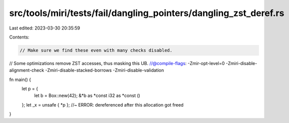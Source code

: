 src/tools/miri/tests/fail/dangling_pointers/dangling_zst_deref.rs
=================================================================

Last edited: 2023-03-30 20:35:59

Contents:

.. code-block:: rs

    // Make sure we find these even with many checks disabled.
// Some optimizations remove ZST accesses, thus masking this UB.
//@compile-flags: -Zmir-opt-level=0 -Zmiri-disable-alignment-check -Zmiri-disable-stacked-borrows -Zmiri-disable-validation

fn main() {
    let p = {
        let b = Box::new(42);
        &*b as *const i32 as *const ()
    };
    let _x = unsafe { *p }; //~ ERROR: dereferenced after this allocation got freed
}


